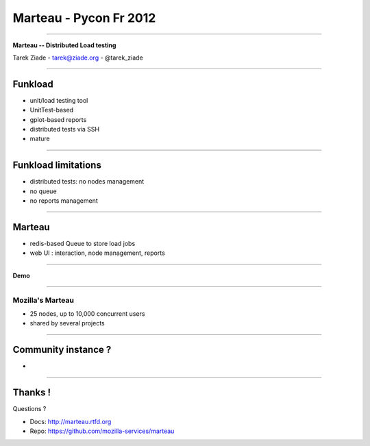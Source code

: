 +++++++++++++++++++++++
Marteau - Pycon Fr 2012
+++++++++++++++++++++++

----

.. image:: marteau.png


.. class:: center

    **Marteau -- Distributed Load testing**

    Tarek Ziade - tarek@ziade.org - @tarek_ziade


----

Funkload
========

- unit/load testing tool
- UnitTest-based
- gplot-based reports
- distributed tests via SSH
- mature

----

Funkload limitations
====================

- distributed tests: no nodes management
- no queue
- no reports management

----

Marteau
=======

- redis-based Queue to store load jobs
- web UI : interaction, node management, reports

----

**Demo**

----

Mozilla's Marteau
-----------------

- 25 nodes, up to 10,000 concurrent users
- shared by several projects


----

Community instance ?
====================

-

----

Thanks !
========

Questions ?

- Docs: http://marteau.rtfd.org
- Repo: https://github.com/mozilla-services/marteau

